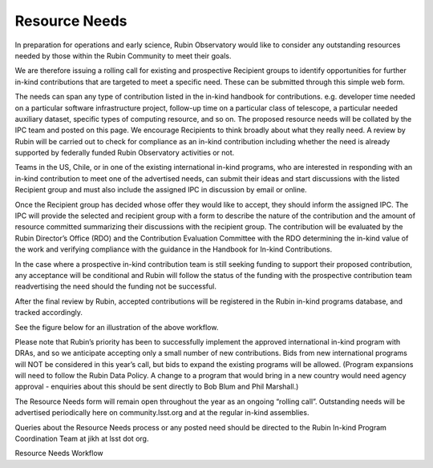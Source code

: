 ##############
Resource Needs
##############

In preparation for operations and early science, Rubin Observatory would like to consider any outstanding resources needed by those within the Rubin Community to meet their goals.

We are therefore issuing a rolling call for existing and prospective Recipient groups to identify opportunities for further in-kind contributions that are targeted to meet a specific need.
These can be submitted through this simple web form.

The needs can span any type of contribution listed in the in-kind handbook for contributions. e.g. developer time needed on a particular software infrastructure project,
follow-up time on a particular class of telescope, a particular needed auxiliary dataset, specific types of computing resource, and so on.
The proposed resource needs will be collated by the IPC team and posted on this page. We encourage Recipients to think broadly about what they really need.
A review by Rubin will be carried out to check for compliance as an in-kind contribution including whether the need is already supported by federally funded Rubin Observatory activities or not.

Teams in the US, Chile, or in one of the existing international in-kind programs, who are interested in responding with an in-kind contribution to meet one of the advertised needs,
can submit their ideas and start discussions with the listed Recipient group and must also include the assigned IPC in discussion by email or online.

Once the Recipient group has decided whose offer they would like to accept, they should inform the assigned IPC.
The IPC will provide the selected and recipient group with a form to describe the nature of the contribution and the amount of resource committed summarizing their discussions with the recipient group.
The contribution will be evaluated by the Rubin Director’s Office (RDO) and the Contribution Evaluation Committee with the RDO
determining the in-kind value of the work and verifying compliance with the guidance in the Handbook for In-kind Contributions.

In the case where a prospective in-kind contribution team is still seeking funding to support their proposed contribution,
any acceptance will be conditional and Rubin will follow the status of the funding with the prospective contribution team readvertising the need should the funding not be successful.

After the final review by Rubin, accepted contributions will be registered in the Rubin in-kind programs database, and tracked accordingly.

See the figure below for an illustration of the above workflow.

Please note that Rubin’s priority has been to successfully implement the approved international in-kind program with DRAs, and so we anticipate accepting only a small number of new contributions.
Bids from new international programs will NOT be considered in this year’s call, but bids to expand the existing programs will be allowed. (Program expansions will need to follow the Rubin Data Policy.
A change to a program that would bring in a new country would need agency approval - enquiries about this should be sent directly to Bob Blum and Phil Marshall.)

The Resource Needs form will remain open throughout the year as an ongoing “rolling call”. Outstanding needs will be advertised periodically here on community.lsst.org and at the regular in-kind assemblies.

Queries about the Resource Needs process or any posted need should be directed to the Rubin In-kind Program Coordination Team at jikh at lsst dot org.


Resource Needs Workflow
